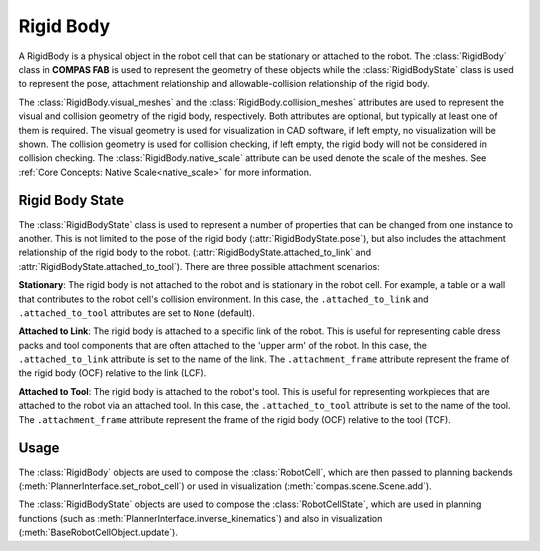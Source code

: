 .. _rigid_body:

********************************************************************************
Rigid Body
********************************************************************************

A RigidBody is a physical object in the robot cell that can be stationary or
attached to the robot. The :class:`RigidBody` class in **COMPAS FAB** is used
to represent the geometry of these objects while the :class:`RigidBodyState`
class is used to represent the pose, attachment relationship and
allowable-collision relationship of the rigid body.

The :class:`RigidBody.visual_meshes` and the :class:`RigidBody.collision_meshes`
attributes are used to represent the visual and collision geometry of the rigid
body, respectively. Both attributes are optional, but typically at least one of
them is required. The visual geometry is used for visualization in CAD software,
if left empty, no visualization will be shown. The collision geometry is used for
collision checking, if left empty, the rigid body will not be considered in
collision checking.
The :class:`RigidBody.native_scale` attribute can be used denote the scale of the
meshes. See :ref:`Core Concepts: Native Scale<native_scale>` for more information.

.. _rigid_body_state:

Rigid Body State
================

The :class:`RigidBodyState` class is used to represent a number of properties that
can be changed from one instance to another. This is not limited to the pose of the
rigid body (:attr:`RigidBodyState.pose`), but also includes the attachment
relationship of the rigid body to the robot. (:attr:`RigidBodyState.attached_to_link`
and :attr:`RigidBodyState.attached_to_tool`). There are three possible attachment
scenarios:

**Stationary**: The rigid body is not attached to the robot and is stationary in the
robot cell. For example, a table or a wall that contributes to the robot cell's
collision environment. In this case, the ``.attached_to_link`` and ``.attached_to_tool``
attributes are set to ``None`` (default).

**Attached to Link**: The rigid body is attached to a specific link of the robot.
This is useful for representing cable dress packs and tool components that are
often attached to the 'upper arm' of the robot. In this case, the ``.attached_to_link``
attribute is set to the name of the link. The ``.attachment_frame`` attribute
represent the frame of the rigid body (OCF) relative to the link (LCF).

**Attached to Tool**: The rigid body is attached to the robot's tool. This is useful
for representing workpieces that are attached to the robot via an attached tool.
In this case, the ``.attached_to_tool`` attribute is set to the name of the tool.
The ``.attachment_frame`` attribute represent the frame of the rigid body (OCF)
relative to the tool (TCF).

Usage
=====

The :class:`RigidBody` objects are used to compose the :class:`RobotCell`, which are
then passed to planning backends (:meth:`PlannerInterface.set_robot_cell`) or used
in visualization (:meth:`compas.scene.Scene.add`).

The :class:`RigidBodyState` objects are used to compose the :class:`RobotCellState`,
which are used in planning functions (such as :meth:`PlannerInterface.inverse_kinematics`)
and also in visualization (:meth:`BaseRobotCellObject.update`).